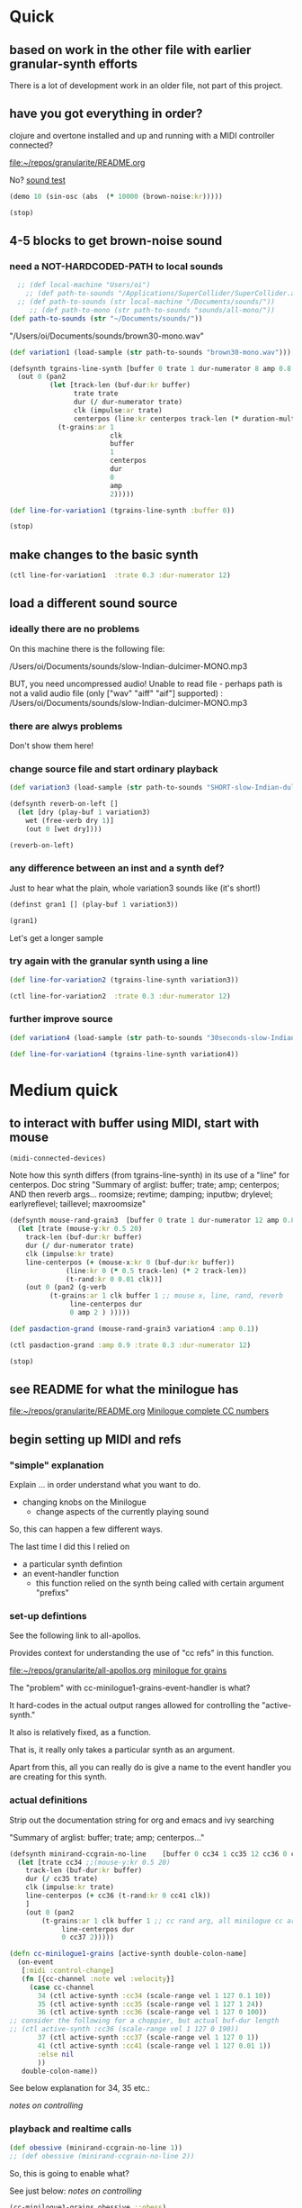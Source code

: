 * Quick

** based on work in the other file with earlier granular-synth efforts

There is a lot of development work in an older file, not part of this project.

** have you got everything in order?

clojure and overtone installed and up and running with a MIDI controller connected?

[[file:README.org][file:~/repos/granularite/README.org]]

No? [[file:README.org::*sound test][sound test]]

#+begin_src clojure
(demo 10 (sin-osc (abs  (* 10000 (brown-noise:kr)))))
#+end_src

#+RESULTS:
: #<synth-node[loading]: granularite.cf44/audition-synth 33>

#+begin_src clojure
(stop)
#+end_src

#+RESULTS:

** 4-5 blocks to get brown-noise sound
:PROPERTIES:
:header-args: :results silent
:END:

*** need a NOT-HARDCODED-PATH to local sounds

#+begin_src clojure
  ;; (def local-machine "Users/oi")
    ;; (def path-to-sounds "/Applications/SuperCollider/SuperCollider.app/Contents/Resources/")
  ;; (def path-to-sounds (str local-machine "/Documents/sounds/"))
     ;; (def path-to-mono (str path-to-sounds "sounds/all-mono/"))
(def path-to-sounds (str "~/Documents/sounds/"))
#+end_src

"/Users/oi/Documents/sounds/brown30-mono.wav"

#+begin_src clojure
(def variation1 (load-sample (str path-to-sounds "brown30-mono.wav")))
#+end_src

#+BEGIN_SRC clojure :results silent
  (defsynth tgrains-line-synth [buffer 0 trate 1 dur-numerator 8 amp 0.8 centerpos 0 duration-mult 2]
    (out 0 (pan2 
            (let [track-len (buf-dur:kr buffer)
                  trate trate
                  dur (/ dur-numerator trate)
                  clk (impulse:ar trate)
                  centerpos (line:kr centerpos track-len (* duration-mult track-len))  ]
              (t-grains:ar 1
                           clk
                           buffer
                           1
                           centerpos
                           dur
                           0
                           amp
                           2)))))
#+END_SRC

#+begin_src clojure
(def line-for-variation1 (tgrains-line-synth :buffer 0))
#+end_src


#+begin_src clojure
(stop)
#+end_src


** make changes to the basic synth

#+begin_src clojure
(ctl line-for-variation1  :trate 0.3 :dur-numerator 12)
#+end_src

#+RESULTS:
: #<synth-node[live]: granularif44/tgrains-line-synth 40>




** load a different sound source
:PROPERTIES:
:header-args: :results silent
:END:

*** ideally there are no problems
On this machine there is the following file:

/Users/oi/Documents/sounds/slow-Indian-dulcimer-MONO.mp3

BUT, you need uncompressed audio!
Unable to read file - perhaps path is not a valid audio file (only ["wav" "aiff" "aif"] supported) : /Users/oi/Documents/sounds/slow-Indian-dulcimer-MONO.mp3


*** there are alwys problems

Don't show them here!

*** change source file and start ordinary playback

#+begin_src clojure
(def variation3 (load-sample (str path-to-sounds "SHORT-slow-Indian-dulcimer-MONO.wav")))
#+end_src

#+BEGIN_SRC clojure :session getting-started
(defsynth reverb-on-left []
  (let [dry (play-buf 1 variation3)
    wet (free-verb dry 1)]
    (out 0 [wet dry])))

(reverb-on-left)
  #+END_SRC

*** any difference between an inst and a synth def?

Just to hear what the plain, whole variation3 sounds like (it's short!)

#+BEGIN_SRC clojure
(definst gran1 [] (play-buf 1 variation3))

(gran1)
#+END_SRC

Let's get a longer sample

*** try again with the granular synth using a line

#+begin_src clojure
(def line-for-variation2 (tgrains-line-synth variation3))
#+end_src

#+begin_src clojure
(ctl line-for-variation2  :trate 0.3 :dur-numerator 12)
#+end_src

*** further improve source

#+begin_src clojure
(def variation4 (load-sample (str path-to-sounds "30seconds-slow-Indian-dulcimer-MONO.wav")))
#+end_src

#+begin_src clojure
(def line-for-variation4 (tgrains-line-synth variation4))
#+end_src

* Medium quick

** to interact with buffer using MIDI, start with mouse
:PROPERTIES:
:header-args: :results silent
:END:

#+begin_src clojure
(midi-connected-devices)
#+end_src


Note how this synth differs (from tgrains-line-synth) in its use of a "line" for centerpos.
Doc string
"Summary of arglist: buffer; trate; amp; centerpos; AND then reverb args...
 roomsize; revtime; damping; inputbw; drylevel; earlyreflevel; taillevel; maxroomsize"

#+BEGIN_SRC clojure :results silent
  (defsynth mouse-rand-grain3  [buffer 0 trate 1 dur-numerator 12 amp 0.8 centerpos 0 roomsize 10 revtime 5 damping 0.5 inputbw 0.2 drylevel 0.1 earlyreflevel 0.7 taillevel 0.5  maxroomsize 300]
    (let [trate (mouse-y:kr 0.5 20)
	  track-len (buf-dur:kr buffer)
	  dur (/ dur-numerator trate)
	  clk (impulse:kr trate)
	  line-centerpos (+ (mouse-x:kr 0 (buf-dur:kr buffer))
			    (line:kr 0 (* 0.5 track-len) (* 2 track-len))
			    (t-rand:kr 0 0.01 clk))]
      (out 0 (pan2 (g-verb  
		    (t-grains:ar 1 clk buffer 1 ;; mouse x, line, rand, reverb
				 line-centerpos dur 
				 0 amp 2 ) )))))
#+END_SRC

#+BEGIN_SRC clojure :results silent
(def pasdaction-grand (mouse-rand-grain3 variation4 :amp 0.1))
#+END_SRC

#+begin_src clojure
(ctl pasdaction-grand :amp 0.9 :trate 0.3 :dur-numerator 12)
#+end_src

#+begin_src clojure
(stop)
#+end_src

** see README for what the minilogue has
[[file:README.org][file:~/repos/granularite/README.org]]
[[file:README.org::*Minilogue complete CC numbers][Minilogue complete CC numbers]]

** begin setting up MIDI and refs

*** "simple" explanation

Explain ... in order understand what you want to do.

- changing knobs on the Minilogue
  - change aspects of the currently playing sound

So, this can happen a few different ways.

The last time I did this I relied on

- a particular synth defintion
- an event-handler function
  - this function relied on the synth being called with certain argument "prefixs"

*** set-up defintions

See the following link to all-apollos.

Provides context for understanding the use of "cc refs" in this function.

[[file:all-apollos.org][file:~/repos/granularite/all-apollos.org]]
[[id:ABD50379-307B-44F0-BA31-7540257029DC][minilogue for grains]]


The "problem" with cc-minilogue1-grains-event-handler is what?

It hard-codes in the actual output ranges allowed for controlling the "active-synth."

It also is relatively fixed, as a function.

That is, it really only takes a particular synth as an argument.

Apart from this, all you can really do is give a name to the event handler you are creating for this synth.



*** actual definitions

Strip out the documentation string for org and emacs and ivy searching

"Summary of arglist: buffer; trate; amp; centerpos..."

#+NAME: minirand-ccgrain-no-line
#+BEGIN_SRC clojure :results silent
  (defsynth minirand-ccgrain-no-line    [buffer 0 cc34 1 cc35 12 cc36 0 cc37 0.8 cc41 0.01]
    (let [trate cc34 ;;(mouse-y:kr 0.5 20)
	  track-len (buf-dur:kr buffer)
	  dur (/ cc35 trate)
	  clk (impulse:kr trate)
	  line-centerpos (+ cc36 (t-rand:kr 0 cc41 clk))
	  ]
      (out 0 (pan2 
	      (t-grains:ar 1 clk buffer 1 ;; cc rand arg, all minilogue cc args
			   line-centerpos dur
			   0 cc37 2)))))

#+END_SRC

#+NAME: cc-minilogue1-grains-event-handler
#+BEGIN_SRC clojure :results silent
(defn cc-minilogue1-grains [active-synth double-colon-name]
  (on-event
   [:midi :control-change]
   (fn [{cc-channel :note vel :velocity}]
     (case cc-channel
       34 (ctl active-synth :cc34 (scale-range vel 1 127 0.1 10))
       35 (ctl active-synth :cc35 (scale-range vel 1 127 1 24))
       36 (ctl active-synth :cc36 (scale-range vel 1 127 0 100)) 
;; consider the following for a choppier, but actual buf-dur length
;; (ctl active-synth :cc36 (scale-range vel 1 127 0 190))
       37 (ctl active-synth :cc37 (scale-range vel 1 127 0 1))
       41 (ctl active-synth :cc41 (scale-range vel 1 127 0.01 1))
       :else nil
       ))
   double-colon-name))
#+END_SRC

See below explanation for 34, 35 etc.:

[[*notes on controlling][notes on controlling]]
*** playback and realtime calls

#+NAME: apotheose-cloud
#+BEGIN_SRC clojure :results silent
  (def obessive (minirand-ccgrain-no-line 1))
  ;; (def obessive (minirand-ccgrain-no-line 2)) 
#+END_SRC


So, this is going to enable what?

See just below:
[[*notes on controlling][notes on controlling]]

#+NAME: apotheose-cloud-handler
#+BEGIN_SRC clojure :results silent
(cc-minilogue1-grains obessive ::obess)
#+END_SRC

#+BEGIN_SRC clojure :results silent
(remove-event-handler ::obess)
#+END_SRC


*** notes on controlling

VCO1 Shape is 36 (centerpos), which relatively quickly takes a noticeable effect.

It is used in the following way, affecting the center position

#+begin_src clojure
;; line-centerpos (+ cc36 (t-rand:kr 0 cc41 clk))
#+end_src

Cross-mod depth is 41, which is slow to take effect as part of the t-rand.

As it sets the "hi" value, it has a most noticeable effect on the "width", say, of the range of random numbers generated.

#+begin_src clojure
overtone.live/t-rand
([lo hi trig])
  
  [lo 0.0, hi 1.0, trig 0.0]

  lo   - Minimum value of generated float 
  hi   - Maximum value of generated float 
  trig - Trigger signal 

  Generates a random float value in uniform distribution 
  from lo to hi each time the trig signal changes from 
  nonpositive to positive values 

#+end_src



VCO1 Pitch is 34, which is slow to take effect and most noticeable after 36.

34 works as part of the "clk" to affect the rate at which the t-rand is triggered.

37 (VCO2 shape) is the amplitude.

35 is the "dur-numerator", which will affect the relative "duration" of each grain.

A low enough value creates a kind of "tremolo" effect of volume going in and out.

34 and 35 work together nicely.

A low enough value for 41 creates a largely "mechanical" effect, with the randomness eliminated.

** understanding the synths


*** documentation for t-grains

[[file:granulars-copied-from-post-tonal.org::*t-grains documentation][t-grains documentation]]

[[file:all-apollos.org][file:~/repos/granularite/all-apollos.org]]

#+begin_src clojure
		  [num-channels 2, ;; output
		   trigger 0, ;; "at each trigger"
		   bufnum 0, 
		   rate 1, ;; 2.0 octave up, 0.5 down, -1. backwards
		   center-pos 0, ;; position in seconds
		   dur 0.1, ;; duration of grain
		   pan 0.0, ;; -1 to 1, is left to right
		   amp 0.1, ;; amplitude of grain
		   interp 4 ;; interpolaltion can be none, linear, cubic
		   ]
#+end_src


|                 | num-channels | x    |
|                 | trigger      | x    |
|                 | bufnum       | x    |
| VCO1 pitch      | rate         | cc34 |
| VCO2 Pitch      | center-pos   | cc35 |
| VCO1 shape      | dur          | cc36 |
| VCO2 shape      | pan          | cc37 |
| Cross Mod Depth | amp          | cc41 |
|                 | interp       |      |

* Longer, understanding real uses of "resetting atoms"

** first of all, what are your synth

#+begin_src clojure
  ;; just for easy reading; NOT FOR EVAL!

    (defsynth tgrains-line-synth [buffer 0 trate 1 dur-numerator 8 amp 0.8 centerpos 0 duration-mult 2]
    (defsynth mouse-rand-grain3  [buffer 0 trate 1 dur-numerator 12 amp 0.8 centerpos 0 roomsize 10 revtime 5 damping 0.5 inputbw 0.2 drylevel 0.1 earlyreflevel 0.7 taillevel 0.5  maxroomsize 300]
    (defsynth minirand-ccgrain-no-line [buffer 0 cc34 1 cc35 12 cc36 0 cc37 0.8 cc41 0.01]
#+end_src

** code context
For context
[[file:all-apollos.org][file:~/repos/granularite/all-apollos.org]]
[[file:all-apollos.org::*defining][defining]]

** new synth with "no line"

consider whether to use the short "1" buffer or the longer (30-seconds) "2" buffer.

Start this up and then work through the atoms below:

#+NAME: apotheose-cloud
#+BEGIN_SRC clojure :results silent
    (def obessive (minirand-ccgrain-no-line 2))

  ;; (def obessive (minirand-ccgrain-no-line 1))
#+END_SRC

** atoms

#+BEGIN_SRC clojure :results silent
    (def offset-ones (atom 0))
    (def offset-tens (atom 0))
    (def offset-hundreds (atom 0)) 
    (def ranger-ones (atom 0))
    (def ranger-tens (atom 0))
    (def ranger-hundreds (atom 0)) 
    (def offset (atom 1))
    (def ranger (atom 1))

  (def amp-offset (atom 0))
(def amp-range (atom 0))
#+END_SRC

** new event handler

*** explanations

Note that /only/ 36 aka centerpos is being affected.

The range the centerpos is being scaled to

starts at "offset" and goes as far as the ranger takes it.

This is mostly useful if you want a lot of options for where to search in the buffer.


16 17 18 will have "exponentially" greater effects.
20 21 22 also.

So, changes to them will only be noticeable AFTER you then change...which controller?

That's right 36!

That is, setting the offset and then setting how "far" the line is being sent.

Doesn't seem to do much :(

Unless, you have a longer sound file in there.

And you proceed systematically through changing the refs.

minimize 35 to make for "tremolo" amplitude effect

tailor 34 for speed or "rate" of tremolo

minimize 41 to limit the "mechanicalness" of the playback

Then go to 36 to dial around the centerpos.

This will then make change to 18 and 22 more noticeable.

Your "dialing" around will seem more different if you modify these at the same time as spinning 36.

*** code blocks

Slightly updated, on the way to being renamed "updated"

#+begin_src clojure
    (defn mini-scaling-test [active-synth double-colon-name]
      (on-event
       [:midi :control-change]
       (fn [{cc-channel :note vel :velocity}]
	 (case cc-channel

	   16 (do (reset! offset-ones (* 1 (scale-range vel 1 127 0 99)))
		  (reset! offset (+ @offset-ones @offset-tens @offset-hundreds))
		  (test active-synth :cc36 @offset (+ @offset @ranger) vel))
	   17 (do (reset! offset-tens (* 10 (scale-range vel 1 127 0 99)))
		  (reset! offset (+ @offset-ones @offset-tens @offset-hundreds))
		  (test active-synth :cc36 @offset (+ @offset @ranger) vel))
	   18 (do (reset! offset-hundreds (* 100 (scale-range vel 1 127 0 99)))
		  (reset! offset (+ @offset-ones @offset-tens @offset-hundreds))
		  (test active-synth :cc36 @offset (+ @offset @ranger) vel))

	   20 (do (reset! ranger-ones (* 1 (scale-range vel 1 127 0 99)))
		  (reset! ranger (+ @ranger-ones @ranger-tens @ranger-hundreds))
		  (test active-synth :cc36 @offset (+ @offset @ranger) vel))
	   21 (do (reset! ranger-tens (* 10 (scale-range vel 1 127 0 99)))
		  (reset! ranger (+ @ranger-ones @ranger-tens @ranger-hundreds))
		  (test active-synth :cc36 @offset (+ @offset @ranger) vel))
	   22 (do (reset! ranger-hundreds (* 100 (scale-range vel 1 127 0 99)))
		  (reset! ranger (+ @ranger-ones @ranger-tens @ranger-hundreds))
		  (test active-synth :cc36 @offset (+ @offset @ranger) vel))
	   34 (ctl active-synth :cc34 (scale-range vel 1 127 0.1 10))
	   35 (ctl active-synth :cc35 (scale-range vel 1 127 1 24))
	   36 (ctl active-synth :cc36 (scale-range vel 1 127 @offset (+ @offset @ranger)))
	   37 (ctl active-synth :cc37 (scale-range vel 1 127 0 1))
	   41 (ctl active-synth :cc41 (scale-range vel 1 127 0.01 1))
	   ))
       double-colon-name))

#+end_src

#+RESULTS:
: #'granularite.core/mini-scaling-test

*** document the minilogue CC knobs
new cc knobs used

#+begin_src clojure
    { name: "AMP EG ATTACK", cc: 16 },
    { name: "AMP EG DECAY", cc: 17 },
    { name: "AMP EG SUSTAIN", cc: 18 },

    { name: "EG ATTACK", cc: 20 },
    { name: "EG DECAY", cc: 21 },
    { name: "EG SUSTAIN", cc: 22 },

#+end_src

Make specific to amplitude?

#+begin_src clojure
{ name: "LFO RATE", cc: 24 },
    { name: "LFO DEPTH", cc: 26 },
    { name: "VOICE DEPTH", cc: 27 },

#+end_src

*** actually call the event-handler

#+BEGIN_SRC clojure :results silent
(mini-scaling-test obessive ::mini-obsess)
#+END_SRC

#+begin_src clojure
(ctl obessive :cc37 10)
#+end_src

#+RESULTS:
: #<synth-node[live]: graf44/minirand-ccgrain-no-line 46>

#+BEGIN_SRC clojure :results silent
(remove-event-handler ::mini-obsess)
;; (remove-event-handler ::obess)
#+END_SRC



#+RESULTS:
: #<synth-node[live]: graf44/minirand-ccgrain-no-line 48>

*** use a whole different audio file (elec. piano)

#+begin_src clojure
(def pianos (load-sample (str path-to-sounds "Classic Electric Piano_bip.6.L.aif")))
#+end_src

#+RESULTS:
: #'granularite.core/pianos

#+begin_src clojure
(def obessive (minirand-ccgrain-no-line 3))
#+end_src

#+RESULTS:
: #'granularite.core/obessive

*** old mini-scaling-test block
  ;; (defn mini-scaling-test [active-synth double-colon-name]
  ;;   (on-event
  ;;    [:midi :control-change]
  ;;    (fn [{cc-channel :note vel :velocity}]
  ;;      (case cc-channel

  ;;        16 (do (reset! offset-ones (* 1 (scale-range vel 1 127 0 99)))
  ;; 	      (reset! offset (+ @offset-ones @offset-tens @offset-hundreds))
  ;; 	      (test active-synth :cc36 @offset (+ @offset @ranger) vel))
  ;;        17 (do (reset! offset-tens (* 10 (scale-range vel 1 127 0 99)))
  ;; 	      (reset! offset (+ @offset-ones @offset-tens @offset-hundreds))
  ;; 	      (test active-synth :cc36 @offset (+ @offset @ranger) vel))
  ;;        18 (do (reset! offset-hundreds (* 100 (scale-range vel 1 127 0 99)))
  ;; 	      (reset! offset (+ @offset-ones @offset-tens @offset-hundreds))
  ;; 	      (test active-synth :cc36 @offset (+ @offset @ranger) vel))

  ;;        20 (do (reset! ranger-ones (* 1 (scale-range vel 1 127 0 99)))
  ;; 	      (reset! ranger (+ @ranger-ones @ranger-tens @ranger-hundreds))
  ;; 	      (test active-synth :cc36 @offset (+ @offset @ranger) vel))
  ;;        21 (do (reset! ranger-tens (* 10 (scale-range vel 1 127 0 99)))
  ;; 	      (reset! ranger (+ @ranger-ones @ranger-tens @ranger-hundreds))
  ;; 	      (test active-synth :cc36 @offset (+ @offset @ranger) vel))
  ;;        22 (do (reset! ranger-hundreds (* 100 (scale-range vel 1 127 0 99)))
  ;; 	      (reset! ranger (+ @ranger-ones @ranger-tens @ranger-hundreds))
  ;; 	      (test active-synth :cc36 @offset (+ @offset @ranger) vel))
  ;;        34 (ctl active-synth :cc34 (scale-range vel 1 127 0.1 10))
  ;;        35 (ctl active-synth :cc35 (scale-range vel 1 127 1 24))
  ;;        36 (ctl active-synth :cc36 (scale-range vel 1 127 @offset (+ @offset @ranger)))
  ;;        37 (ctl active-synth :cc37 (scale-range vel 1 127 0 @amp-offset))
  ;;        24 (do (reset! amp-range (* 2 (scale-range vel 1 127 0 1)))
  ;; 	      (reset! amp-offset (+ @amp-range 10))
  ;; 	      (ctl active-synth :cc37 @amp-offset))

  ;;        ;; (ctl active-synth :cc37 (scale-range vel 1 127 0 1))

  ;;        41 (ctl active-synth :cc41 (scale-range vel 1 127 0.01 1))
  ;;        ))
  ;;    double-colon-name))
  

** begin documenting update

*** new block tries to involve 24 (LFO Rate) for amplitude

#+begin_src clojure
  (defn update-mini-scaling-test [active-synth double-colon-name]
    (on-event
     [:midi :control-change]
     (fn [{cc-channel :note vel :velocity}]
       (case cc-channel

	 16 (do (reset! offset-ones (* 1 (scale-range vel 1 127 0 99)))
		(reset! offset (+ @offset-ones @offset-tens @offset-hundreds))
		(test active-synth :cc36 @offset (+ @offset @ranger) vel))
	 17 (do (reset! offset-tens (* 10 (scale-range vel 1 127 0 99)))
		(reset! offset (+ @offset-ones @offset-tens @offset-hundreds))
		(test active-synth :cc36 @offset (+ @offset @ranger) vel))
	 18 (do (reset! offset-hundreds (* 100 (scale-range vel 1 127 0 99)))
		(reset! offset (+ @offset-ones @offset-tens @offset-hundreds))
		(test active-synth :cc36 @offset (+ @offset @ranger) vel))

	 20 (do (reset! ranger-ones (* 1 (scale-range vel 1 127 0 99)))
		(reset! ranger (+ @ranger-ones @ranger-tens @ranger-hundreds))
		(test active-synth :cc36 @offset (+ @offset @ranger) vel))
	 21 (do (reset! ranger-tens (* 10 (scale-range vel 1 127 0 99)))
		(reset! ranger (+ @ranger-ones @ranger-tens @ranger-hundreds))
		(test active-synth :cc36 @offset (+ @offset @ranger) vel))
	 22 (do (reset! ranger-hundreds (* 100 (scale-range vel 1 127 0 99)))
		(reset! ranger (+ @ranger-ones @ranger-tens @ranger-hundreds))
		(test active-synth :cc36 @offset (+ @offset @ranger) vel))
	 34 (ctl active-synth :cc34 (scale-range vel 1 127 0.1 10))
	 35 (ctl active-synth :cc35 (scale-range vel 1 127 1 24))
	 36 (ctl active-synth :cc36 (scale-range vel 1 127 @offset (+ @offset @ranger)))
	 37 (ctl active-synth :cc37 (scale-range vel 1 127 0 @amp-offset))
	 24 (do (reset! amp-range (* 2 (scale-range vel 1 127 0 1)))
		(reset! amp-offset (+ @amp-range 10))
		(ctl active-synth :cc37 @amp-offset))

	 ;; (ctl active-synth :cc37 (scale-range vel 1 127 0 1))

	 41 (ctl active-synth :cc41 (scale-range vel 1 127 0.01 1))
	 ))
     double-colon-name))
#+end_src

#+RESULTS:
: #'granularite.core/update-mini-scaling-test

#+BEGIN_SRC clojure :results silent
(update-mini-scaling-test obessive ::update-mini-obsess)
#+END_SRC

#+BEGIN_SRC clojure :results silent
(remove-event-handler ::update-mini-obsess)
;; (remove-event-handler ::obess)
#+END_SRC

*** for debugging purposes

You want to involve a println somehow...

Here's an example of printing out the values of the refs being affected
#+begin_src clojure
(= cc-channel 5) (do (reset! cc0-1-lo (scale-range vel 1 127 20 200)) (reset! cc0-2-lo (scale-range vel 1 127 0.5 10)) (println (str @cc0-1-lo) (str @cc0-2-lo)))
#+end_src

#+BEGIN_SRC clojure :results silent
  (on-event [:midi :control-change]
            (fn [{note :note vel :velocity}]
              (cond (= note 2) (do (reset! dst-hi vel)
                                   (println "dst-hi: " @dst-hi))))
              ::test-range-high)

#+END_SRC

#+BEGIN_SRC clojure :results silent
(remove-event-handler ::test-range-high)
#+END_SRC

* using note-on events

** some refs from earlier

#+BEGIN_SRC clojure :results silent
;;; save "centerpos" values
  (def liked-values (atom []))

;;; use current-val to hold current 'centerpos' value
  (def current-val (atom 0))

;;; use cc knob to change high point of maprange destination value
  (def dst-lo (atom 0.01))

  (def dst-hi (atom 1))

;;; determine trate value
  (def trate-ref (atom 1))

;;; determine dur-numerator for tgrains duration
  (def durnumerator-ref (atom 8))
#+END_SRC

** copied from

[[file:all-apollos.org][file:~/repos/granularite/all-apollos.org]]

#+begin_src clojure
  (on-event [:midi :note-on]
	    (fn [{note :note}]
	      (println note))
	    ::print-noteons)
#+end_src

#+RESULTS:
: :added-async-handler

#+BEGIN_SRC clojure :results silent
(remove-event-handler ::print-noteons)
#+END_SRC

#+begin_src clojure
  (on-event [:midi :note-on]
	    (fn [{note :note vel :velocity}]
	      (println (list note vel)))
	    ::print-noteons-vels)
#+end_src


#+BEGIN_SRC clojure :results silent
(remove-event-handler ::print-noteons-vels)
#+END_SRC

#+BEGIN_SRC clojure :results silent
  (on-event [:midi :note-on]
          
            (fn [{note :note}]
              (let [val (deref current-val)]
                (do (reset! current-val (maprange [60 91] [0.0 @dst-hi] note))
                    (ctl gold :centerpos val)
                    (println (round2 val 2)))))
                ::set-current-val-scale-and-play)

#+END_SRC

#+BEGIN_SRC clojure :results silent
(remove-event-handler ::set-current-val-scale-and-play)
#+END_SRC

** stepping centerpos

#+BEGIN_SRC clojure :results silent
(defn swap-centerpos-in-samples-pad [active-synth1 active-synth2]
  (fn [{pad :note}]
    (case pad
      36 (do (swap! centerpos1 #(- % 100)) (ctl active-synth1 :centerpos (/ @centerpos1 44100)))
      37 (do (swap! centerpos1 #(- % 1000)) (ctl active-synth1 :centerpos (/ @centerpos1 44100)))
      38 (do (swap! centerpos2 #(- % 100)) (ctl active-synth2 :centerpos (/ @centerpos2 44100)))
      39 (do (swap! centerpos2 #(- % 1000)) (ctl active-synth2 :centerpos (/ @centerpos2 44100)))
      40 (do (swap! centerpos1 #(+ % 100)) (ctl active-synth1 :centerpos (/ @centerpos1 44100)))
      41 (do (swap! centerpos1 #(+ % 1000)) (ctl active-synth1 :centerpos (/ @centerpos1 44100)))
      42 (do (swap! centerpos2 #(+ % 1000)) (ctl active-synth2 :centerpos (/ @centerpos2 44100)))
      43 (do (swap! centerpos2 #(+ % 10000)) (ctl active-synth2 :centerpos (/ @centerpos2 44100))))))
#+END_SRC

#+BEGIN_SRC clojure :results silent
(on-event [:midi :note-on]
          (swap-centerpos-in-samples-pad yancey-noline goldberg-noline)
          ::pad-control-yancey-centerpos-in-samples)
#+END_SRC

#+BEGIN_SRC clojure :results silent
;; (remove-event-handler ::pad-control-yancey-centerpos-in-samples)
#+END_SRC

#+BEGIN_SRC clojure
(list @centerpos1 @centerpos2)
#+END_SRC

* helpful ~pprint~ documentation of your buffers

#+begin_src clojure :results output
  (for [name [variation1 variation3 variation4]]
    (do  (pprint name) (println)))
#+end_src

#+RESULTS:
#+begin_example
{:id 0,
 :size 1323000,
 :n-channels 1,
 :rate 44100.0,
 :status #<Atom@3d0d43e1: :live>,
 :path "/Users/oi/Documents/sounds/brown30-mono.wav",
 :args {},
 :name "brown30-mono.wav",
 :rate-scale 1.0,
 :duration 30.0,
 :n-samples 1323000}

{:id 1,
 :size 916417,
 :n-channels 1,
 :rate 44100.0,
 :status #<Atom@6b27d58d: :live>,
 :path
 "/Users/oi/Documents/sounds/SHORT-slow-Indian-dulcimer-MONO.wav",
 :args {},
 :name "SHORT-slow-Indian-dulcimer-MONO.wav",
 :rate-scale 1.0,
 :duration 20.780430839002268,
 :n-samples 916417}

{:id 2,
 :size 1218206,
 :n-channels 1,
 :rate 44100.0,
 :status #<Atom@6b053255: :live>,
 :path
 "/Users/oi/Documents/sounds/30seconds-slow-Indian-dulcimer-MONO.wav",
 :args {},
 :name "30seconds-slow-Indian-dulcimer-MONO.wav",
 :rate-scale 1.0,
 :duration 27.62371882086168,
 :n-samples 1218206}

#+end_example

